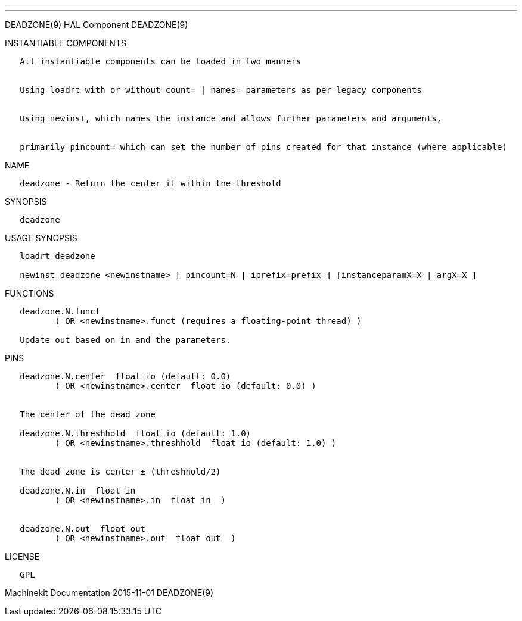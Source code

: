---
---

:skip-front-matter:
DEADZONE(9) HAL Component DEADZONE(9)

INSTANTIABLE COMPONENTS

----------------------------------------------------------------------------------------------------
   All instantiable components can be loaded in two manners


   Using loadrt with or without count= | names= parameters as per legacy components


   Using newinst, which names the instance and allows further parameters and arguments,


   primarily pincount= which can set the number of pins created for that instance (where applicable)
----------------------------------------------------------------------------------------------------

NAME

-------------------------------------------------------
   deadzone - Return the center if within the threshold
-------------------------------------------------------

SYNOPSIS

-----------
   deadzone
-----------

USAGE SYNOPSIS

----------------------------------------------------------------------------------------------
   loadrt deadzone

   newinst deadzone <newinstname> [ pincount=N | iprefix=prefix ] [instanceparamX=X | argX=X ]
----------------------------------------------------------------------------------------------

FUNCTIONS

-----------------------------------------------------------------------
   deadzone.N.funct
          ( OR <newinstname>.funct (requires a floating-point thread) )

   Update out based on in and the parameters.
-----------------------------------------------------------------------

PINS

------------------------------------------------------------------
   deadzone.N.center  float io (default: 0.0)
          ( OR <newinstname>.center  float io (default: 0.0) )


   The center of the dead zone

   deadzone.N.threshhold  float io (default: 1.0)
          ( OR <newinstname>.threshhold  float io (default: 1.0) )


   The dead zone is center ± (threshhold/2)

   deadzone.N.in  float in
          ( OR <newinstname>.in  float in  )


   deadzone.N.out  float out
          ( OR <newinstname>.out  float out  )
------------------------------------------------------------------

LICENSE

------
   GPL
------

Machinekit Documentation 2015-11-01 DEADZONE(9)
